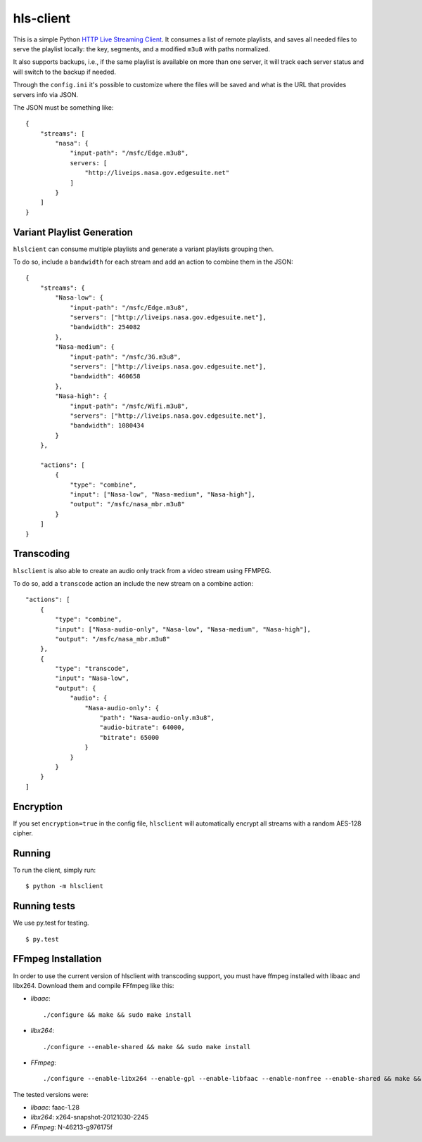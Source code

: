hls-client
==========

This is a simple Python `HTTP Live Streaming Client`_. It consumes a
list of remote playlists, and saves all needed files to serve the
playlist locally: the key, segments, and a modified ``m3u8`` with paths
normalized.

It also supports backups, i.e., if the same playlist is available on
more than one server, it will track each server status and will switch
to the backup if needed.

Through the ``config.ini`` it's possible to customize where the files
will be saved and what is the URL that provides servers info via JSON.

The JSON must be something like:

::

    {
        "streams": [
            "nasa": {
                "input-path": "/msfc/Edge.m3u8",
                servers: [
                    "http://liveips.nasa.gov.edgesuite.net"
                ]
            }
        ]
    }


Variant Playlist Generation
---------------------------

``hlslcient`` can consume multiple playlists and generate a variant playlists grouping then.

To do so, include a ``bandwidth`` for each stream and add an action to combine them in the JSON:

::

    {
        "streams": {
            "Nasa-low": {
                "input-path": "/msfc/Edge.m3u8",
                "servers": ["http://liveips.nasa.gov.edgesuite.net"],
                "bandwidth": 254082
            },
            "Nasa-medium": {
                "input-path": "/msfc/3G.m3u8",
                "servers": ["http://liveips.nasa.gov.edgesuite.net"],
                "bandwidth": 460658
            },
            "Nasa-high": {
                "input-path": "/msfc/Wifi.m3u8",
                "servers": ["http://liveips.nasa.gov.edgesuite.net"],
                "bandwidth": 1080434
            }
        },

        "actions": [
            {
                "type": "combine",
                "input": ["Nasa-low", "Nasa-medium", "Nasa-high"],
                "output": "/msfc/nasa_mbr.m3u8"
            }
        ]
    }


Transcoding
-----------

``hlsclient`` is also able to create an audio only track from a video stream using FFMPEG.

To do so, add a ``transcode`` action an include the new stream on a combine action:

::

    "actions": [
        {
            "type": "combine",
            "input": ["Nasa-audio-only", "Nasa-low", "Nasa-medium", "Nasa-high"],
            "output": "/msfc/nasa_mbr.m3u8"
        },
        {
            "type": "transcode",
            "input": "Nasa-low",
            "output": {
                "audio": {
                    "Nasa-audio-only": {
                        "path": "Nasa-audio-only.m3u8",
                        "audio-bitrate": 64000,
                        "bitrate": 65000
                    }
                }
            }
        }
    ]


Encryption
----------

If you set ``encryption=true`` in the config file, ``hlsclient`` will
automatically encrypt all streams with a random AES-128 cipher.


Running
-------

To run the client, simply run:

::

    $ python -m hlsclient

Running tests
-------------

We use py.test for testing.

::

    $ py.test

.. _HTTP Live Streaming Client: https://developer.apple.com/resources/http-streaming/


FFmpeg Installation
-------------------

In order to use the current version of hlsclient with transcoding support,
you must have ffmpeg installed with libaac and libx264. Download them and
compile FFfmpeg like this:

* `libaac`::

  ./configure && make && sudo make install

* `libx264`::

  ./configure --enable-shared && make && sudo make install

* `FFmpeg`::

  ./configure --enable-libx264 --enable-gpl --enable-libfaac --enable-nonfree --enable-shared && make && sudo make install


The tested versions were:

* `libaac`: faac-1.28
* `libx264`: x264-snapshot-20121030-2245
* `FFmpeg`: N-46213-g976175f
